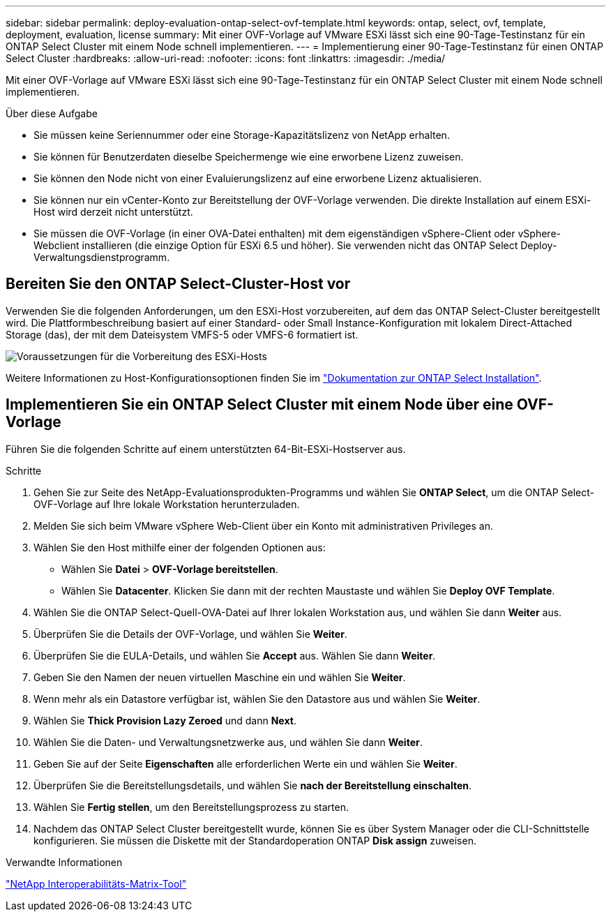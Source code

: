 ---
sidebar: sidebar 
permalink: deploy-evaluation-ontap-select-ovf-template.html 
keywords: ontap, select, ovf, template, deployment, evaluation, license 
summary: Mit einer OVF-Vorlage auf VMware ESXi lässt sich eine 90-Tage-Testinstanz für ein ONTAP Select Cluster mit einem Node schnell implementieren. 
---
= Implementierung einer 90-Tage-Testinstanz für einen ONTAP Select Cluster
:hardbreaks:
:allow-uri-read: 
:nofooter: 
:icons: font
:linkattrs: 
:imagesdir: ./media/


[role="lead"]
Mit einer OVF-Vorlage auf VMware ESXi lässt sich eine 90-Tage-Testinstanz für ein ONTAP Select Cluster mit einem Node schnell implementieren.

.Über diese Aufgabe
* Sie müssen keine Seriennummer oder eine Storage-Kapazitätslizenz von NetApp erhalten.
* Sie können für Benutzerdaten dieselbe Speichermenge wie eine erworbene Lizenz zuweisen.
* Sie können den Node nicht von einer Evaluierungslizenz auf eine erworbene Lizenz aktualisieren.
* Sie können nur ein vCenter-Konto zur Bereitstellung der OVF-Vorlage verwenden. Die direkte Installation auf einem ESXi-Host wird derzeit nicht unterstützt.
* Sie müssen die OVF-Vorlage (in einer OVA-Datei enthalten) mit dem eigenständigen vSphere-Client oder vSphere-Webclient installieren (die einzige Option für ESXi 6.5 und höher). Sie verwenden nicht das ONTAP Select Deploy-Verwaltungsdienstprogramm.




== Bereiten Sie den ONTAP Select-Cluster-Host vor

Verwenden Sie die folgenden Anforderungen, um den ESXi-Host vorzubereiten, auf dem das ONTAP Select-Cluster bereitgestellt wird. Die Plattformbeschreibung basiert auf einer Standard- oder Small Instance-Konfiguration mit lokalem Direct-Attached Storage (das), der mit dem Dateisystem VMFS-5 oder VMFS-6 formatiert ist.

image:prepare_ESXi_host_requirements.png["Voraussetzungen für die Vorbereitung des ESXi-Hosts"]

Weitere Informationen zu Host-Konfigurationsoptionen finden Sie im link:reference_chk_host_prep.html["Dokumentation zur ONTAP Select Installation"].



== Implementieren Sie ein ONTAP Select Cluster mit einem Node über eine OVF-Vorlage

Führen Sie die folgenden Schritte auf einem unterstützten 64-Bit-ESXi-Hostserver aus.

.Schritte
. Gehen Sie zur Seite des NetApp-Evaluationsprodukten-Programms und wählen Sie *ONTAP Select*, um die ONTAP Select-OVF-Vorlage auf Ihre lokale Workstation herunterzuladen.
. Melden Sie sich beim VMware vSphere Web-Client über ein Konto mit administrativen Privileges an.
. Wählen Sie den Host mithilfe einer der folgenden Optionen aus:
+
** Wählen Sie *Datei* > *OVF-Vorlage bereitstellen*.
** Wählen Sie *Datacenter*. Klicken Sie dann mit der rechten Maustaste und wählen Sie *Deploy OVF Template*.


. Wählen Sie die ONTAP Select-Quell-OVA-Datei auf Ihrer lokalen Workstation aus, und wählen Sie dann *Weiter* aus.
. Überprüfen Sie die Details der OVF-Vorlage, und wählen Sie *Weiter*.
. Überprüfen Sie die EULA-Details, und wählen Sie *Accept* aus. Wählen Sie dann *Weiter*.
. Geben Sie den Namen der neuen virtuellen Maschine ein und wählen Sie *Weiter*.
. Wenn mehr als ein Datastore verfügbar ist, wählen Sie den Datastore aus und wählen Sie *Weiter*.
. Wählen Sie *Thick Provision Lazy Zeroed* und dann *Next*.
. Wählen Sie die Daten- und Verwaltungsnetzwerke aus, und wählen Sie dann *Weiter*.
. Geben Sie auf der Seite *Eigenschaften* alle erforderlichen Werte ein und wählen Sie *Weiter*.
. Überprüfen Sie die Bereitstellungsdetails, und wählen Sie *nach der Bereitstellung einschalten*.
. Wählen Sie *Fertig stellen*, um den Bereitstellungsprozess zu starten.
. Nachdem das ONTAP Select Cluster bereitgestellt wurde, können Sie es über System Manager oder die CLI-Schnittstelle konfigurieren. Sie müssen die Diskette mit der Standardoperation ONTAP *Disk assign* zuweisen.


.Verwandte Informationen
link:http://mysupport.netapp.com/matrix["NetApp Interoperabilitäts-Matrix-Tool"^]
